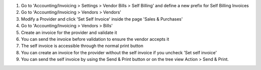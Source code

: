 #. Go to 'Accounting/Invoicing > Settings > Vendor Bills > Self Billing' and define a new
   prefix for Self Billing Invoices
#. Go to 'Accounting/Invoicing > Vendors > Vendors'
#. Modify a Provider and click 'Set Self Invoice' inside the page 'Sales &
   Purchases'
#. Go to 'Accounting/Invoicing > Vendors > Bills'
#. Create an invoice for the provider and validate it
#. You can send the invoice before validation to ensure the vendor accepts it
#. The self invoice is accessible through the normal print button
#. You can create an invoice for the provider without the self invoice if you
   uncheck 'Set self invoice'
#. You can send the self invoice by using the Send & Print button or on the tree view
   Action > Send & Print.
